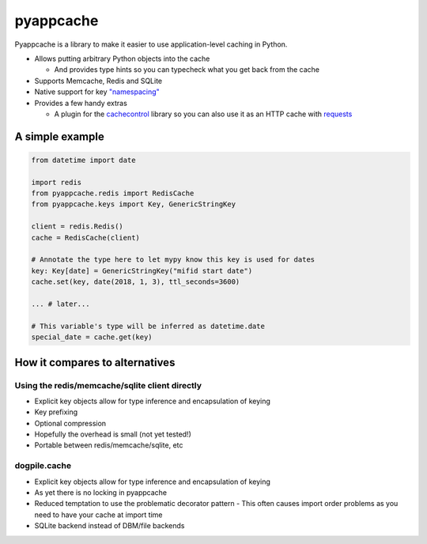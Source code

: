 pyappcache
==========

Pyappcache is a library to make it easier to use application-level
caching in Python.

-  Allows putting arbitrary Python objects into the cache

   -  And provides type hints so you can typecheck what you get back
      from the cache

-  Supports Memcache, Redis and SQLite
-  Native support for key `"namespacing" <https://github.com/memcached/memcached/wiki/ProgrammingTricks#namespacing>`__
-  Provides a few handy extras

   -  A plugin for the
      `cachecontrol <https://pypi.org/project/CacheControl/>`__ library
      so you can also use it as an HTTP cache with
      `requests <https://pypi.org/project/requests/>`__

A simple example
----------------

.. code:: python

    from datetime import date

    import redis
    from pyappcache.redis import RedisCache
    from pyappcache.keys import Key, GenericStringKey

    client = redis.Redis()
    cache = RedisCache(client)

    # Annotate the type here to let mypy know this key is used for dates
    key: Key[date] = GenericStringKey("mifid start date")
    cache.set(key, date(2018, 1, 3), ttl_seconds=3600)

    ... # later...

    # This variable's type will be inferred as datetime.date
    special_date = cache.get(key)

How it compares to alternatives
-------------------------------

Using the redis/memcache/sqlite client directly
~~~~~~~~~~~~~~~~~~~~~~~~~~~~~~~~~~~~~~~~~~~~~~~

- Explicit key objects allow for type inference and encapsulation of keying
- Key prefixing
- Optional compression
- Hopefully the overhead is small (not yet tested!)
- Portable between redis/memcache/sqlite, etc

dogpile.cache
~~~~~~~~~~~~~

- Explicit key objects allow for type inference and encapsulation of keying
- As yet there is no locking in pyappcache
- Reduced temptation to use the problematic decorator pattern
  - This often causes import order problems as you need to have your cache at import time
- SQLite backend instead of DBM/file backends
